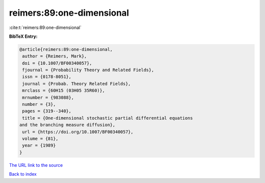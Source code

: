 reimers:89:one-dimensional
==========================

:cite:t:`reimers:89:one-dimensional`

**BibTeX Entry:**

.. code-block:: bibtex

   @article{reimers:89:one-dimensional,
    author = {Reimers, Mark},
    doi = {10.1007/BF00340057},
    fjournal = {Probability Theory and Related Fields},
    issn = {0178-8051},
    journal = {Probab. Theory Related Fields},
    mrclass = {60H15 (03H05 35R60)},
    mrnumber = {983088},
    number = {3},
    pages = {319--340},
    title = {One-dimensional stochastic partial differential equations
   and the branching measure diffusion},
    url = {https://doi.org/10.1007/BF00340057},
    volume = {81},
    year = {1989}
   }
`The URL link to the source <ttps://doi.org/10.1007/BF00340057}>`_


`Back to index <../By-Cite-Keys.html>`_
